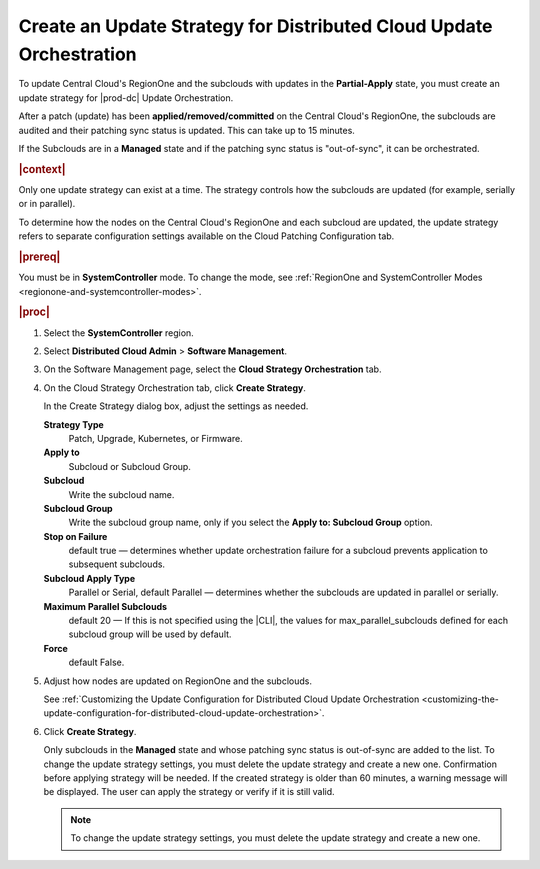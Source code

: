 
.. rmf1558615469496
.. _creating-an-update-strategy-for-distributed-cloud-update-orchestration:

====================================================================
Create an Update Strategy for Distributed Cloud Update Orchestration
====================================================================

To update Central Cloud's RegionOne and the subclouds with updates in the
**Partial-Apply** state, you must create an update strategy for |prod-dc|
Update Orchestration.

After a patch (update) has been **applied/removed/committed** on the
Central Cloud's RegionOne, the subclouds are audited and their patching sync
status is updated. This can take up to 15 minutes.

If the Subclouds are in a **Managed** state and if the patching sync status is
"out-of-sync", it can be orchestrated.

.. rubric:: |context|

Only one update strategy can exist at a time. The strategy controls how the
subclouds are updated \(for example, serially or in parallel\).

To determine how the nodes on the Central Cloud's RegionOne and each subcloud
are updated, the update strategy refers to separate configuration settings
available on the Cloud Patching Configuration tab.

.. rubric:: |prereq|

You must be in **SystemController** mode. To change the mode, see
:ref:`RegionOne and SystemController Modes
<regionone-and-systemcontroller-modes>`.

.. rubric:: |proc|

#.  Select the **SystemController** region.

#.  Select **Distributed Cloud Admin** \> **Software Management**.

#.  On the Software Management page, select the **Cloud Strategy Orchestration**
    tab.

    .. image:: figures/update-strategy-1.png


#.  On the Cloud Strategy Orchestration tab, click **Create Strategy**.

    In the Create Strategy dialog box, adjust the settings as needed.

    **Strategy Type**
        Patch, Upgrade, Kubernetes, or Firmware.

    **Apply to**
        Subcloud or Subcloud Group.

    **Subcloud**
        Write the subcloud name.

    **Subcloud Group**
        Write the subcloud group name, only if you select the **Apply to: Subcloud Group** option.

    **Stop on Failure**
        default true — determines whether update orchestration failure for a
        subcloud prevents application to subsequent subclouds.

    **Subcloud Apply Type**
        Parallel or Serial, default Parallel — determines whether the subclouds
        are updated in parallel or serially.

    **Maximum Parallel Subclouds**
        default 20 — If this is not specified using the |CLI|, the values for
        max_parallel_subclouds defined for each subcloud group will be used by
        default.

    **Force**
        default False.

    .. image:: figures/update-strategy-2.png

    .. image:: figures/update-strategy-3.png

#.  Adjust how nodes are updated on RegionOne and the subclouds.

    See :ref:`Customizing the Update Configuration for Distributed Cloud Update
    Orchestration
    <customizing-the-update-configuration-for-distributed-cloud-update-orchestration>`.

#.  Click **Create Strategy**.

    Only subclouds in the **Managed** state and whose patching sync status is
    out-of-sync are added to the list. To change the update strategy settings,
    you must delete the update strategy and create a new one. Confirmation
    before applying strategy will be needed. If the created strategy is older
    than 60 minutes, a warning message will be displayed. The user can apply
    the strategy or verify if it is still valid.

    .. image:: figures/update-strategy-4.png

    .. note::

        To change the update strategy settings, you must delete the update
        strategy and create a new one.

.. seealso::

    :ref:`Customizing the Update Configuration for Distributed Cloud Update
    Orchestration <customizing-the-update-configuration-for-distributed-cloud-update-orchestration>`

    :ref:`Applying the Update Strategy for Distributed Cloud
    <applying-the-update-strategy-for-distributed-cloud>`

